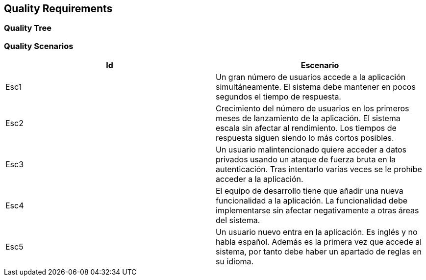 ifndef::imagesdir[:imagesdir: ../images]

[[section-quality-scenarios]]
== Quality Requirements


ifdef::arc42help[]
[role="arc42help"]
****

.Content
This section contains all quality requirements as quality tree with scenarios. The most important ones have already been described in section 1.2. (quality goals)

Here you can also capture quality requirements with lesser priority,
which will not create high risks when they are not fully achieved.

.Motivation
Since quality requirements will have a lot of influence on architectural
decisions you should know for every stakeholder what is really important to them,
concrete and measurable.


.Further Information

See https://docs.arc42.org/section-10/[Quality Requirements] in the arc42 documentation.

****
endif::arc42help[]

=== Quality Tree

ifdef::arc42help[]
[role="arc42help"]
****
.Content
The quality tree (as defined in ATAM – Architecture Tradeoff Analysis Method) with quality/evaluation scenarios as leafs.

.Motivation
The tree structure with priorities provides an overview for a sometimes large number of quality requirements.

.Form
The quality tree is a high-level overview of the quality goals and requirements:

* tree-like refinement of the term "quality". Use "quality" or "usefulness" as a root
* a mind map with quality categories as main branches

In any case the tree should include links to the scenarios of the following section.


****
endif::arc42help[]

=== Quality Scenarios

|===
|Id |Escenario

|Esc1
|Un gran número de usuarios accede a la aplicación simultáneamente. El sistema debe mantener en pocos segundos el tiempo de respuesta.
|Esc2
|Crecimiento del número de usuarios en los primeros meses de lanzamiento de la aplicación. El sistema escala sin afectar al rendimiento. Los tiempos de respuesta siguen siendo lo más cortos posibles.
|Esc3
|Un usuario malintencionado quiere acceder a datos privados usando un ataque de fuerza bruta en la autenticación. Tras intentarlo varias veces se le prohíbe acceder a la aplicación.
|Esc4
|El equipo de desarrollo tiene que añadir una nueva funcionalidad a la aplicación. La funcionalidad debe implementarse sin afectar negativamente a otras áreas del sistema.
|Esc5
|Un usuario nuevo entra en la aplicación. Es inglés y no habla español. Además es la primera vez que accede al sistema, por tanto debe haber un apartado de reglas en su idioma.
|===


